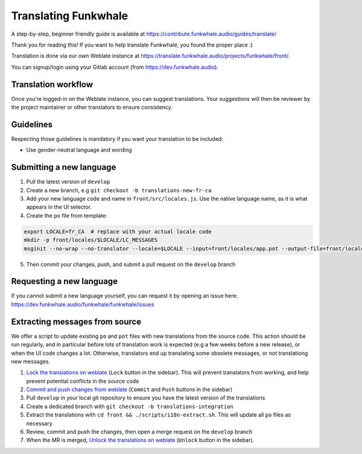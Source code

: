 Translating Funkwhale
=====================

A step-by-step, beginner friendly guide is available at https://contribute.funkwhale.audio/guides/translate/

Thank you for reading this! If you want to help translate Funkwhale,
you found the proper place :)

Translation is done via our own Weblate instance at https://translate.funkwhale.audio/projects/funkwhale/front/.

You can signup/login using your Gitlab account (from https://dev.funkwhale.audio).

Translation workflow
--------------------

Once you're logged-in on the Weblate instance, you can suggest translations. Your suggestions will then be reviewer
by the project maintainer or other translators to ensure consistency.

Guidelines
----------

Respecting those guidelines is mandatory if you want your translation to be included:

- Use gender-neutral language and wording

Submitting a new language
-------------------------

1. Pull the latest version of ``develop``
2. Create a new branch, e.g ``git checkout -b translations-new-fr-ca``
3. Add your new language code and name in ``front/src/locales.js``. Use the native language name, as it is what appears in the UI selector.
4. Create the ``po`` file from template:

.. code-block:: shell

    export LOCALE=fr_CA  # replace with your actual locale code
    mkdir -p front/locales/$LOCALE/LC_MESSAGES
    msginit --no-wrap --no-translator --locale=$LOCALE --input=front/locales/app.pot --output-file=front/locales/$LOCALE/LC_MESSAGES/app.po

5. Then commit your changes, push, and submit a pull request on the ``develop`` branch

Requesting a new language
-------------------------

If you cannot submit a new language yourself, you can request it by opening an issue here:
https://dev.funkwhale.audio/funkwhale/funkwhale/issues

Extracting messages from source
-------------------------------

We offer a script to update existing ``po`` and ``pot`` files with new translations
from the source code. This action should be run regularly, and in particular before
lots of translation work is expected (e.g a few weeks before a new release), or when
the UI code changes a lot. Otherwise, translators end up translating some obsolete messages,
or not translationg new messages.

1. `Lock the translations on weblate <https://translate.funkwhale.audio/projects/funkwhale/front/#repository>`_ (``Lock`` button in the sidebar). This will prevent translators from working, and help prevent potential conflicts in the source code
2. `Commit and push changes from weblate <https://translate.funkwhale.audio/projects/funkwhale/front/#repository>`_ (``Commit`` and ``Push`` buttons in the sidebar)
3. Pull ``develop`` in your local git repository to ensure you have the latest version of the translations
4. Create a dedicated branch with ``git checkout -b translations-integration``
5. Extract the translations with ``cd front && ./scripts/i18n-extract.sh``. This will update all ``po`` files as necessary
6. Review, commit and push the changes, then open a merge request on the ``develop`` branch
7. When the MR is merged, `Unlock the translations on weblate <https://translate.funkwhale.audio/projects/funkwhale/front/#repository>`_ (``Unlock`` button in the sidebar).
